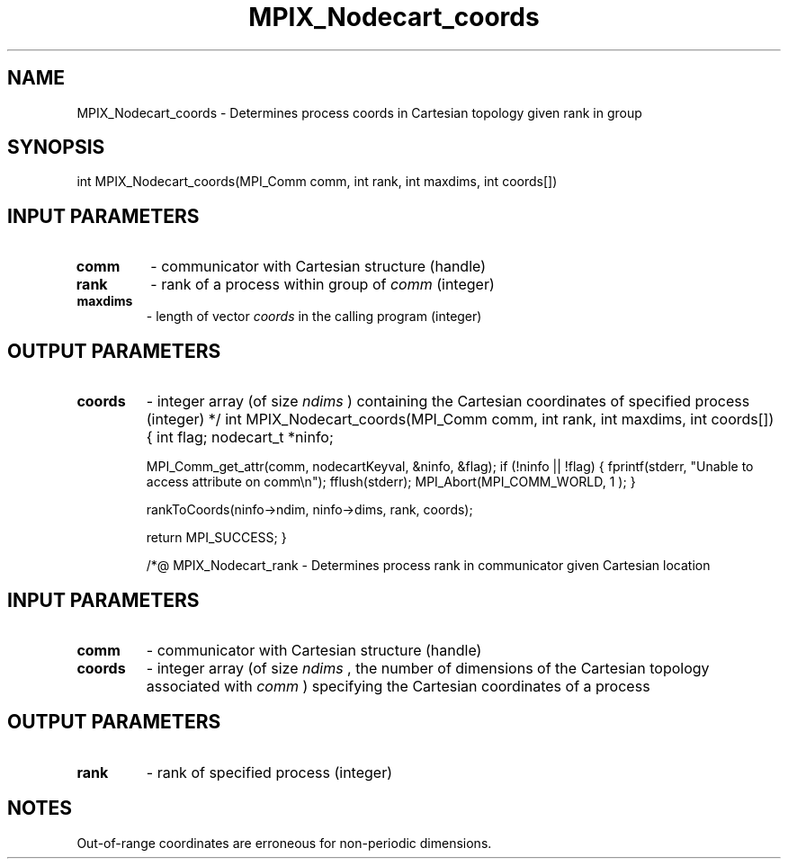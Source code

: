 .TH MPIX_Nodecart_coords 3 "1/3/2019" " " ""
.SH NAME
MPIX_Nodecart_coords \-  Determines process coords in Cartesian topology given rank in group 
.SH SYNOPSIS
.nf
int MPIX_Nodecart_coords(MPI_Comm comm, int rank, int maxdims, int coords[])
.fi
.SH INPUT PARAMETERS
.PD 0
.TP
.B comm 
- communicator with Cartesian structure (handle)
.PD 1
.PD 0
.TP
.B rank 
- rank of a process within group of 
.I comm
(integer)
.PD 1
.PD 0
.TP
.B maxdims 
- length of vector 
.I coords
in the calling program (integer)
.PD 1

.SH OUTPUT PARAMETERS
.PD 0
.TP
.B coords 
- integer array (of size 
.I ndims
) containing the Cartesian
coordinates of specified process (integer)
.PD 1
*/
int MPIX_Nodecart_coords(MPI_Comm comm, int rank, int maxdims, int coords[])
{
int        flag;
nodecart_t *ninfo;

MPI_Comm_get_attr(comm, nodecartKeyval, &ninfo, &flag);
if (!ninfo || !flag) {
fprintf(stderr, "Unable to access attribute on comm\\n");
fflush(stderr);
MPI_Abort(MPI_COMM_WORLD, 1 );
}

rankToCoords(ninfo->ndim, ninfo->dims, rank, coords);

return MPI_SUCCESS;
}

/*@
MPIX_Nodecart_rank - Determines process rank in communicator given Cartesian
location

.SH INPUT PARAMETERS
.PD 0
.TP
.B comm 
- communicator with Cartesian structure (handle)
.PD 1
.PD 0
.TP
.B coords 
- integer array (of size 
.I ndims
, the number of dimensions of
the Cartesian topology associated with 
.I comm
) specifying the Cartesian
coordinates of a process
.PD 1

.SH OUTPUT PARAMETERS
.PD 0
.TP
.B rank 
- rank of specified process (integer)
.PD 1

.SH NOTES
Out-of-range coordinates are erroneous for non-periodic dimensions.
